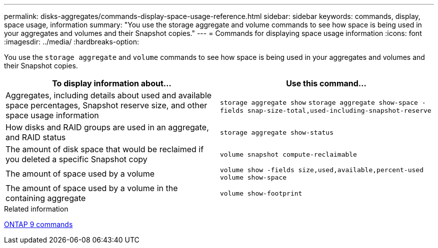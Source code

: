 ---
permalink: disks-aggregates/commands-display-space-usage-reference.html
sidebar: sidebar
keywords: commands, display, space usage, information
summary: "You use the storage aggregate and volume commands to see how space is being used in your aggregates and volumes and their Snapshot copies."
---
= Commands for displaying space usage information
:icons: font
:imagesdir: ../media/
:hardbreaks-option:

[.lead]
You use the `storage aggregate` and `volume` commands to see how space is being used in your aggregates and volumes and their Snapshot copies.

|===

h| To display information about... h| Use this command...

a|
Aggregates, including details about used and available space percentages, Snapshot reserve size, and other space usage information
a|
`storage aggregate show`
`storage aggregate show-space -fields snap-size-total,used-including-snapshot-reserve`

a|
How disks and RAID groups are used in an aggregate, and RAID status
a|
`storage aggregate show-status`
a|
The amount of disk space that would be reclaimed if you deleted a specific Snapshot copy
a|
`volume snapshot compute-reclaimable`
a|
The amount of space used by a volume
a|
`volume show -fields size,used,available,percent-used`
`volume show-space`

a|
The amount of space used by a volume in the containing aggregate
a|
`volume show-footprint`
|===

.Related information

http://docs.netapp.com/ontap-9/topic/com.netapp.doc.dot-cm-cmpr/GUID-5CB10C70-AC11-41C0-8C16-B4D0DF916E9B.html[ONTAP 9 commands]
